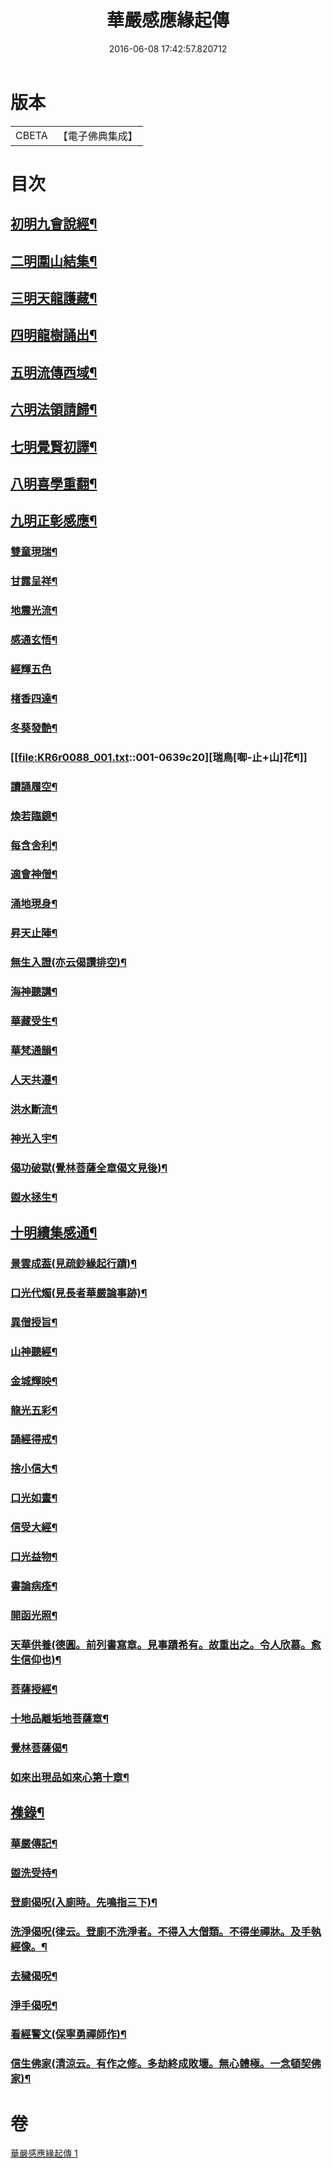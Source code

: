 #+TITLE: 華嚴感應緣起傳 
#+DATE: 2016-06-08 17:42:57.820712

* 版本
 |     CBETA|【電子佛典集成】|

* 目次
** [[file:KR6r0088_001.txt::001-0636b14][初明九會說經¶]]
** [[file:KR6r0088_001.txt::001-0636c15][二明圍山結集¶]]
** [[file:KR6r0088_001.txt::001-0637a3][三明天龍護藏¶]]
** [[file:KR6r0088_001.txt::001-0637b12][四明龍樹誦出¶]]
** [[file:KR6r0088_001.txt::001-0637c11][五明流傳西域¶]]
** [[file:KR6r0088_001.txt::001-0637c23][六明法領請歸¶]]
** [[file:KR6r0088_001.txt::001-0638a9][七明覺賢初譯¶]]
** [[file:KR6r0088_001.txt::001-0638b22][八明喜學重翻¶]]
** [[file:KR6r0088_001.txt::001-0638c9][九明正彰感應¶]]
*** [[file:KR6r0088_001.txt::001-0638c22][雙童現瑞¶]]
*** [[file:KR6r0088_001.txt::001-0639a3][甘露呈祥¶]]
*** [[file:KR6r0088_001.txt::001-0639a17][地震光流¶]]
*** [[file:KR6r0088_001.txt::001-0639b8][感通玄悟¶]]
*** [[file:KR6r0088_001.txt::001-0639b24][經輝五色]]
*** [[file:KR6r0088_001.txt::001-0639c7][楮香四達¶]]
*** [[file:KR6r0088_001.txt::001-0639c15][冬葵發艶¶]]
*** [[file:KR6r0088_001.txt::001-0639c20][瑞鳥[啣-止+山]花¶]]
*** [[file:KR6r0088_001.txt::001-0640a3][讀誦履空¶]]
*** [[file:KR6r0088_001.txt::001-0640a15][煥若臨鏡¶]]
*** [[file:KR6r0088_001.txt::001-0640a19][每含舍利¶]]
*** [[file:KR6r0088_001.txt::001-0640b4][適會神僧¶]]
*** [[file:KR6r0088_001.txt::001-0640b24][涌地現身¶]]
*** [[file:KR6r0088_001.txt::001-0640c5][昇天止陣¶]]
*** [[file:KR6r0088_001.txt::001-0640c13][無生入證(亦云偈讚排空)¶]]
*** [[file:KR6r0088_001.txt::001-0641a8][海神聽講¶]]
*** [[file:KR6r0088_001.txt::001-0641a17][華藏受生¶]]
*** [[file:KR6r0088_001.txt::001-0641b3][華梵通韻¶]]
*** [[file:KR6r0088_001.txt::001-0641b14][人天共遵¶]]
*** [[file:KR6r0088_001.txt::001-0641b23][洪水斷流¶]]
*** [[file:KR6r0088_001.txt::001-0641c9][神光入宇¶]]
*** [[file:KR6r0088_001.txt::001-0641c16][偈功破獄(覺林菩薩全章偈文見後)¶]]
*** [[file:KR6r0088_001.txt::001-0642a6][盥水拯生¶]]
** [[file:KR6r0088_001.txt::001-0642a15][十明續集感通¶]]
*** [[file:KR6r0088_001.txt::001-0642a18][景雲成葢(見疏鈔緣起行蹟)¶]]
*** [[file:KR6r0088_001.txt::001-0642b13][口光代燭(見長者華嚴論事跡)¶]]
*** [[file:KR6r0088_001.txt::001-0642c5][異僧授旨¶]]
*** [[file:KR6r0088_001.txt::001-0642c9][山神聽經¶]]
*** [[file:KR6r0088_001.txt::001-0642c15][金城輝映¶]]
*** [[file:KR6r0088_001.txt::001-0642c20][龍光五彩¶]]
*** [[file:KR6r0088_001.txt::001-0643a3][誦經得戒¶]]
*** [[file:KR6r0088_001.txt::001-0643a19][捨小信大¶]]
*** [[file:KR6r0088_001.txt::001-0643b9][口光如晝¶]]
*** [[file:KR6r0088_001.txt::001-0643c5][信受大經¶]]
*** [[file:KR6r0088_001.txt::001-0643c23][口光益物¶]]
*** [[file:KR6r0088_001.txt::001-0644a13][書論病痊¶]]
*** [[file:KR6r0088_001.txt::001-0644a21][開函光照¶]]
*** [[file:KR6r0088_001.txt::001-0644b9][天華供養(德圓。前列書寫章。見事蹟希有。故重出之。令人欣慕。愈生信仰也)¶]]
*** [[file:KR6r0088_001.txt::001-0644c6][菩薩授經¶]]
*** [[file:KR6r0088_001.txt::001-0644c12][十地品離垢地菩薩章¶]]
*** [[file:KR6r0088_001.txt::001-0645c12][覺林菩薩偈¶]]
*** [[file:KR6r0088_001.txt::001-0646a2][如來出現品如來心第十章¶]]
** [[file:KR6r0088_001.txt::001-0646b4][襍錄¶]]
*** [[file:KR6r0088_001.txt::001-0646b5][華嚴傳記¶]]
*** [[file:KR6r0088_001.txt::001-0646b12][盥洗受持¶]]
*** [[file:KR6r0088_001.txt::001-0646b24][登廁偈呪(入廁時。先鳴指三下)¶]]
*** [[file:KR6r0088_001.txt::001-0646c3][洗淨偈呪(律云。登廁不洗淨者。不得入大僧類。不得坐禪牀。及手執經像。¶]]
*** [[file:KR6r0088_001.txt::001-0646c7][去穢偈呪¶]]
*** [[file:KR6r0088_001.txt::001-0646c10][淨手偈呪¶]]
*** [[file:KR6r0088_001.txt::001-0646c13][看經警文(保寧勇禪師作)¶]]
*** [[file:KR6r0088_001.txt::001-0646c21][信生佛家(清涼云。有作之修。多劫終成敗壞。無心體極。一念頓契佛家)¶]]

* 卷
[[file:KR6r0088_001.txt][華嚴感應緣起傳 1]]


